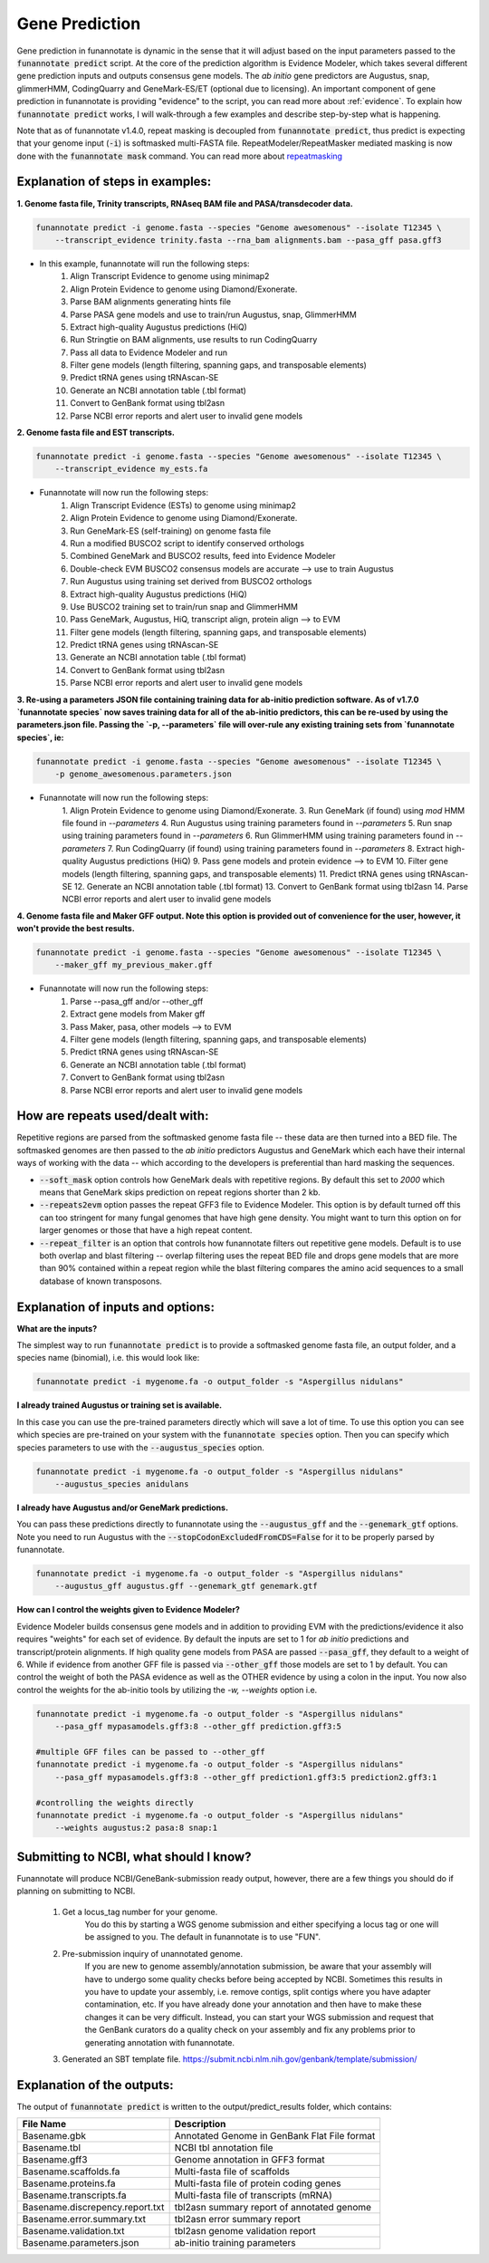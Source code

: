 
.. _predict:

Gene Prediction
================================
 
Gene prediction in funannotate is dynamic in the sense that it will adjust based on the input parameters passed to the :code:`funannotate predict` script. At the core of the prediction algorithm is Evidence Modeler, which takes several different gene prediction inputs and outputs consensus gene models. The *ab initio* gene predictors are Augustus, snap, glimmerHMM, CodingQuarry and GeneMark-ES/ET (optional due to licensing). An important component of gene prediction in funannotate is providing "evidence" to the script, you can read more about :ref:`evidence`. To explain how :code:`funannotate predict` works, I will walk-through a few examples and describe step-by-step what is happening.

Note that as of funannotate v1.4.0, repeat masking is decoupled from :code:`funannotate predict`, thus predict is expecting that your genome input (:code:`-i`) is softmasked multi-FASTA file.  RepeatModeler/RepeatMasker mediated masking is now done with the :code:`funannotate mask` command. You can read more about `repeatmasking <prepare.html#repeatmasking-your-assembly>`__

Explanation of steps in examples:
^^^^^^^^^^^^^^^^^^^^^^^^^^^^^^^^^^^^

**1. Genome fasta file, Trinity transcripts, RNAseq BAM file and PASA/transdecoder data.**

.. code-block:: none

    funannotate predict -i genome.fasta --species "Genome awesomenous" --isolate T12345 \
        --transcript_evidence trinity.fasta --rna_bam alignments.bam --pasa_gff pasa.gff3

- In this example, funannotate will run the following steps:
    1. Align Transcript Evidence to genome using minimap2
    2. Align Protein Evidence to genome using Diamond/Exonerate.
    3. Parse BAM alignments generating hints file
    4. Parse PASA gene models and use to train/run Augustus, snap, GlimmerHMM
    5. Extract high-quality Augustus predictions (HiQ)
    6. Run Stringtie on BAM alignments, use results to run CodingQuarry
    7. Pass all data to Evidence Modeler and run
    8. Filter gene models (length filtering, spanning gaps, and transposable elements)
    9. Predict tRNA genes using tRNAscan-SE
    10. Generate an NCBI annotation table (.tbl format)
    11. Convert to GenBank format using tbl2asn
    12. Parse NCBI error reports and alert user to invalid gene models


**2. Genome fasta file and EST transcripts.**

.. code-block:: none

    funannotate predict -i genome.fasta --species "Genome awesomenous" --isolate T12345 \
        --transcript_evidence my_ests.fa
        
- Funannotate will now run the following steps:
    1. Align Transcript Evidence (ESTs) to genome using minimap2
    2. Align Protein Evidence to genome using Diamond/Exonerate.
    3. Run GeneMark-ES (self-training) on genome fasta file
    4. Run a modified BUSCO2 script to identify conserved orthologs
    5. Combined GeneMark and BUSCO2 results, feed into Evidence Modeler
    6. Double-check EVM BUSCO2 consensus models are accurate --> use to train Augustus
    7. Run Augustus using training set derived from BUSCO2 orthologs
    8. Extract high-quality Augustus predictions (HiQ)
    9. Use BUSCO2 training set to train/run snap and GlimmerHMM
    10. Pass GeneMark, Augustus, HiQ, transcript align, protein align --> to EVM
    11. Filter gene models (length filtering, spanning gaps, and transposable elements)
    12. Predict tRNA genes using tRNAscan-SE
    13. Generate an NCBI annotation table (.tbl format)
    14. Convert to GenBank format using tbl2asn
    15. Parse NCBI error reports and alert user to invalid gene models
    

**3. Re-using a parameters JSON file containing training data for ab-initio prediction software. As of v1.7.0 `funannotate species` now saves training data for all of the ab-initio predictors, this can be re-used by using the parameters.json file.  Passing the `-p, --parameters` file will over-rule any existing training sets from `funannotate species`, ie:**

.. code-block:: none

    funannotate predict -i genome.fasta --species "Genome awesomenous" --isolate T12345 \
        -p genome_awesomenous.parameters.json
        
- Funannotate will now run the following steps:
    1. Align Protein Evidence to genome using Diamond/Exonerate.
    3. Run GeneMark (if found) using `mod` HMM file found in `--parameters`
    4. Run Augustus using training parameters found in `--parameters`
    5. Run snap using training parameters found in `--parameters`
    6. Run GlimmerHMM using training parameters found in `--parameters`
    7. Run CodingQuarry (if found) using training parameters found in `--parameters`
    8. Extract high-quality Augustus predictions (HiQ)
    9. Pass gene models and protein evidence --> to EVM
    10. Filter gene models (length filtering, spanning gaps, and transposable elements)
    11. Predict tRNA genes using tRNAscan-SE
    12. Generate an NCBI annotation table (.tbl format)
    13. Convert to GenBank format using tbl2asn
    14. Parse NCBI error reports and alert user to invalid gene models      
        
    
**4. Genome fasta file and Maker GFF output. Note this option is provided out of convenience for the user, however, it won't provide the best results.**

.. code-block:: none

    funannotate predict -i genome.fasta --species "Genome awesomenous" --isolate T12345 \
        --maker_gff my_previous_maker.gff


- Funannotate will now run the following steps:
    1. Parse --pasa_gff and/or --other_gff
    2. Extract gene models from Maker gff
    3. Pass Maker, pasa, other models --> to EVM
    4. Filter gene models (length filtering, spanning gaps, and transposable elements)
    5. Predict tRNA genes using tRNAscan-SE
    6. Generate an NCBI annotation table (.tbl format)
    7. Convert to GenBank format using tbl2asn
    8. Parse NCBI error reports and alert user to invalid gene models

How are repeats used/dealt with:
^^^^^^^^^^^^^^^^^^^^^^^^^^^^^^^^^^^^
Repetitive regions are parsed from the softmasked genome fasta file -- these data are then turned into a BED file.  The softmasked genomes are then passed to the *ab initio* predictors Augustus and GeneMark which each have their internal ways of working with the data -- which according to the developers is preferential than hard masking the sequences. 

- :code:`--soft_mask` option controls how GeneMark deals with repetitive regions. By default this set to `2000` which means that GeneMark skips prediction on repeat regions shorter than 2 kb. 

- :code:`--repeats2evm` option passes the repeat GFF3 file to Evidence Modeler. This option is by default turned off this can too stringent for many fungal genomes that have high gene density. You might want to turn this option on for larger genomes or those that have a high repeat content.

- :code:`--repeat_filter` is an option that controls how funannotate filters out repetitive gene models. Default is to use both overlap and blast filtering -- overlap filtering uses the repeat BED file and drops gene models that are more than 90% contained within a repeat region while the blast filtering compares the amino acid sequences to a small database of known transposons.


Explanation of inputs and options:
^^^^^^^^^^^^^^^^^^^^^^^^^^^^^^^^^^^^
**What are the inputs?**

The simplest way to run :code:`funannotate predict` is to provide a softmasked genome fasta file, an output folder, and a species name (binomial), i.e. this would look like:

.. code-block:: none

    funannotate predict -i mygenome.fa -o output_folder -s "Aspergillus nidulans"
           
**I already trained Augustus or training set is available.**

In this case you can use the pre-trained parameters directly which will save a lot of time. To use this option you can see which species are pre-trained on your system with the :code:`funannotate species` option.  Then you can specify which species parameters to use with the :code:`--augustus_species` option.

.. code-block:: none
    
    funannotate predict -i mygenome.fa -o output_folder -s "Aspergillus nidulans"
        --augustus_species anidulans
        
**I already have Augustus and/or GeneMark predictions.**

You can pass these predictions directly to funannotate using the :code:`--augustus_gff` and the :code:`--genemark_gtf` options. Note you need to run Augustus with the :code:`--stopCodonExcludedFromCDS=False` for it to be properly parsed by funannotate.

.. code-block:: none
    
    funannotate predict -i mygenome.fa -o output_folder -s "Aspergillus nidulans"
        --augustus_gff augustus.gff --genemark_gtf genemark.gtf

**How can I control the weights given to Evidence Modeler?**

Evidence Modeler builds consensus gene models and in addition to providing EVM with the predictions/evidence it also requires "weights" for each set of evidence. By default the inputs are set to 1 for *ab initio* predictions and transcript/protein alignments. If high quality gene models from PASA are passed :code:`--pasa_gff`, they default to a weight of 6. While if evidence from another GFF file is passed via :code:`--other_gff` those models are set to 1 by default.  You can control the weight of both the PASA evidence as well as the OTHER evidence by using a colon in the input. You now also control the weights for the ab-initio tools by utilizing the `-w, --weights` option i.e.

.. code-block:: none
    
    funannotate predict -i mygenome.fa -o output_folder -s "Aspergillus nidulans"
        --pasa_gff mypasamodels.gff3:8 --other_gff prediction.gff3:5
        
    #multiple GFF files can be passed to --other_gff
    funannotate predict -i mygenome.fa -o output_folder -s "Aspergillus nidulans"
        --pasa_gff mypasamodels.gff3:8 --other_gff prediction1.gff3:5 prediction2.gff3:1
        
    #controlling the weights directly
    funannotate predict -i mygenome.fa -o output_folder -s "Aspergillus nidulans"
    	--weights augustus:2 pasa:8 snap:1 
        
      
Submitting to NCBI, what should I know?
^^^^^^^^^^^^^^^^^^^^^^^^^^^^^^^^^^^^^^^^^^

Funannotate will produce NCBI/GeneBank-submission ready output, however, there are a few things you should do if planning on submitting to NCBI.

    1. Get a locus_tag number for your genome.
        You do this by starting a WGS genome submission and either specifying a locus tag or one will be assigned to you. The default in funannotate is to use "FUN". 
        
    2. Pre-submission inquiry of unannotated genome.
        If you are new to genome assembly/annotation submission, be aware that your assembly will have to undergo some quality checks before being accepted by NCBI. Sometimes this results in you have to update your assembly, i.e. remove contigs, split contigs where you have adapter contamination, etc. If you have already done your annotation and then have to make these changes it can be very difficult. Instead, you can start your WGS submission and request that the GenBank curators do a quality check on your assembly and fix any problems prior to generating annotation with funannotate. 
    
    3. Generated an SBT template file. https://submit.ncbi.nlm.nih.gov/genbank/template/submission/
    
Explanation of the outputs:
^^^^^^^^^^^^^^^^^^^^^^^^^^^^^^
The output of :code:`funannotate predict` is written to the output/predict_results folder, which contains:

+---------------------------------+----------------------------------------------+
| **File Name**                   | **Description**                              |
+---------------------------------+----------------------------------------------+
| Basename.gbk                    | Annotated Genome in GenBank Flat File format |
+---------------------------------+----------------------------------------------+
| Basename.tbl                    | NCBI tbl annotation file                     |
+---------------------------------+----------------------------------------------+
| Basename.gff3                   | Genome annotation in GFF3 format             |
+---------------------------------+----------------------------------------------+
| Basename.scaffolds.fa           | Multi-fasta file of scaffolds                |
+---------------------------------+----------------------------------------------+
| Basename.proteins.fa            | Multi-fasta file of protein coding genes     |
+---------------------------------+----------------------------------------------+
| Basename.transcripts.fa         | Multi-fasta file of transcripts (mRNA)       |
+---------------------------------+----------------------------------------------+
| Basename.discrepency.report.txt | tbl2asn summary report of annotated genome   |
+---------------------------------+----------------------------------------------+
| Basename.error.summary.txt      | tbl2asn error summary report                 |
+---------------------------------+----------------------------------------------+
| Basename.validation.txt         | tbl2asn genome validation report             |
+---------------------------------+----------------------------------------------+
| Basename.parameters.json        | ab-initio training parameters                |
+---------------------------------+----------------------------------------------+


